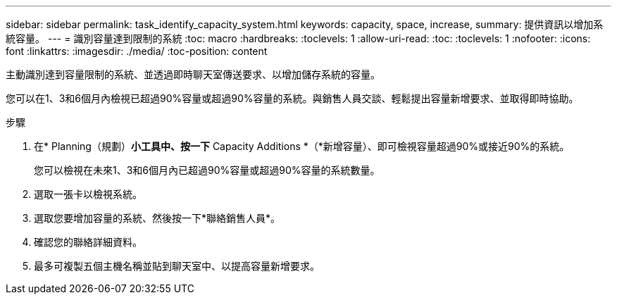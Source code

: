 ---
sidebar: sidebar 
permalink: task_identify_capacity_system.html 
keywords: capacity, space, increase, 
summary: 提供資訊以增加系統容量。 
---
= 識別容量達到限制的系統
:toc: macro
:hardbreaks:
:toclevels: 1
:allow-uri-read: 
:toc: 
:toclevels: 1
:nofooter: 
:icons: font
:linkattrs: 
:imagesdir: ./media/
:toc-position: content


[role="lead"]
主動識別達到容量限制的系統、並透過即時聊天室傳送要求、以增加儲存系統的容量。

您可以在1、3和6個月內檢視已超過90%容量或超過90%容量的系統。與銷售人員交談、輕鬆提出容量新增要求、並取得即時協助。

.步驟
. 在* Planning（規劃）*小工具中、按一下* Capacity Additions *（*新增容量）、即可檢視容量超過90%或接近90%的系統。
+
您可以檢視在未來1、3和6個月內已超過90%容量或超過90%容量的系統數量。

. 選取一張卡以檢視系統。
. 選取您要增加容量的系統、然後按一下*聯絡銷售人員*。
. 確認您的聯絡詳細資料。
. 最多可複製五個主機名稱並貼到聊天室中、以提高容量新增要求。

